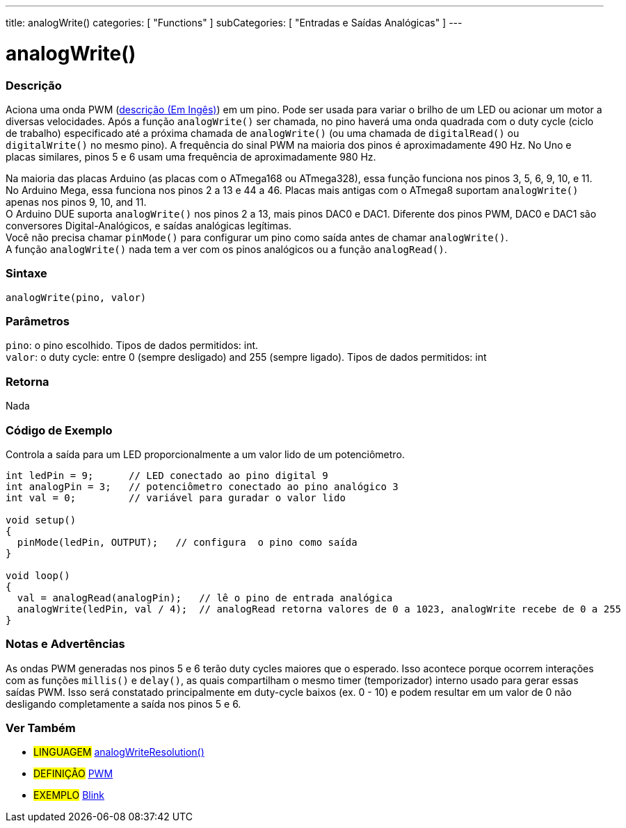 ---
title: analogWrite()
categories: [ "Functions" ]
subCategories: [ "Entradas e Saídas Analógicas" ]
---





= analogWrite()


// OVERVIEW SECTION STARTS
[#overview]
--

[float]
=== Descrição
Aciona uma onda PWM (http://arduino.cc/en/Tutorial/PWM[descrição (Em Ingês)]) em um pino. Pode ser usada para variar o brilho de um LED ou acionar um motor a diversas velocidades. Após a função `analogWrite()` ser chamada, no pino haverá uma onda quadrada com o duty cycle (ciclo de trabalho) especificado até a próxima chamada de `analogWrite()` (ou uma chamada de `digitalRead()` ou `digitalWrite()` no mesmo pino). A frequência do sinal PWM na maioria dos pinos é aproximadamente 490 Hz. No Uno e placas similares, pinos 5 e 6 usam uma frequência de aproximadamente 980 Hz.
[%hardbreaks]
Na maioria das placas Arduino (as placas com o ATmega168 ou ATmega328), essa função funciona nos pinos 3, 5, 6, 9, 10, e 11. No Arduino Mega, essa funciona nos pinos 2 a 13 e 44 a 46. Placas mais antigas com o ATmega8 suportam `analogWrite()` apenas nos pinos 9, 10, and 11.
O Arduino DUE suporta `analogWrite()` nos pinos 2 a 13, mais pinos DAC0 e DAC1. Diferente dos pinos PWM, DAC0 e DAC1 são conversores Digital-Analógicos, e saídas analógicas legítimas.
Você não precisa chamar `pinMode()` para configurar um pino como saída antes de chamar `analogWrite()`.
A função `analogWrite()` nada tem a ver com os pinos analógicos ou a função `analogRead()`.
[%hardbreaks]


[float]
=== Sintaxe
`analogWrite(pino, valor)`


[float]
=== Parâmetros
`pino`: o pino escolhido. Tipos de dados permitidos: int. +
`valor`: o duty cycle: entre 0 (sempre desligado) and 255 (sempre ligado). Tipos de dados permitidos: int


[float]
=== Retorna
Nada

--
// OVERVIEW SECTION ENDS




// HOW TO USE SECTION STARTS
[#howtouse]
--

[float]
=== Código de Exemplo
Controla a saída para um LED proporcionalmente a um valor lido de um potenciômetro.


[source,arduino]
----
int ledPin = 9;      // LED conectado ao pino digital 9
int analogPin = 3;   // potenciômetro conectado ao pino analógico 3
int val = 0;         // variável para guradar o valor lido

void setup()
{
  pinMode(ledPin, OUTPUT);   // configura  o pino como saída
}

void loop()
{
  val = analogRead(analogPin);   // lê o pino de entrada analógica
  analogWrite(ledPin, val / 4);  // analogRead retorna valores de 0 a 1023, analogWrite recebe de 0 a 255
}
----
[%hardbreaks]


[float]
=== Notas e Advertências
As ondas PWM generadas nos pinos 5 e 6 terão duty cycles maiores que o esperado. Isso acontece porque ocorrem interações com as funções `millis()` e `delay()`, as quais compartilham o mesmo timer (temporizador) interno usado para gerar essas saídas PWM. Isso será constatado principalmente em duty-cycle baixos (ex. 0 - 10) e podem resultar em um valor de 0 não desligando completamente a saída nos pinos 5 e 6.

--
// HOW TO USE SECTION ENDS


// SEE ALSO SECTION
[#see_also]
--

[float]
=== Ver Também

[role="language"]
* #LINGUAGEM# link:../../zero-due-mkr-family/analogwriteresolution[analogWriteResolution()]

[role="definition"]
* #DEFINIÇÃO# http://arduino.cc/en/Tutorial/PWM[PWM^]

[role="example"]
* #EXEMPLO# http://arduino.cc/en/Tutorial/Blink[Blink^]

--
// SEE ALSO SECTION ENDS
